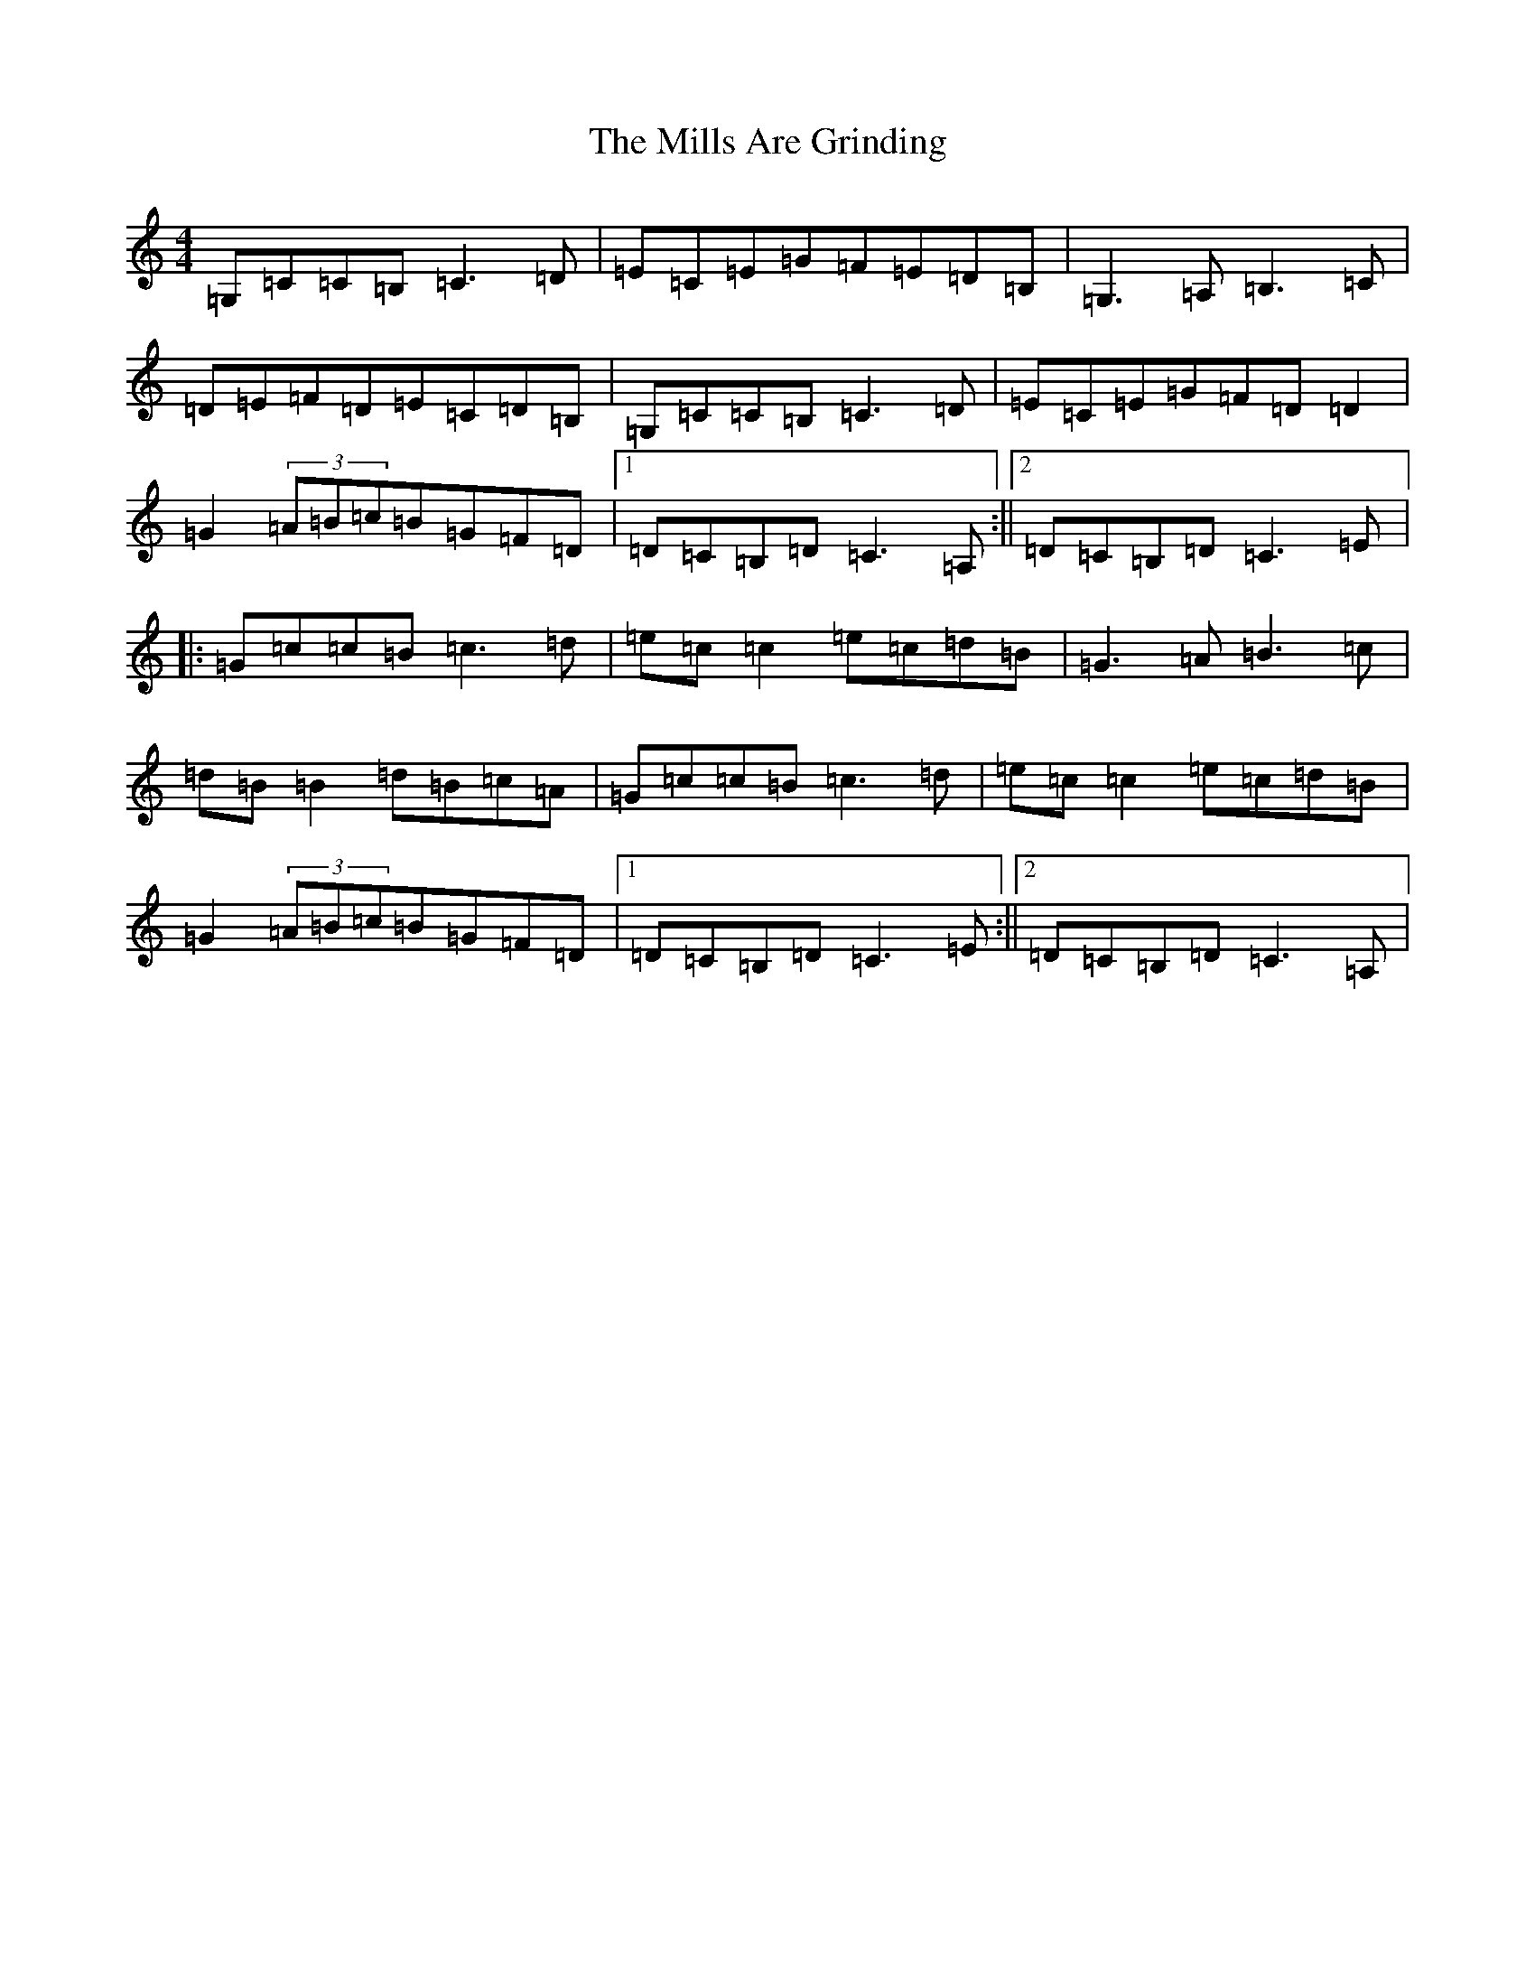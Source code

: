 X: 14202
T: Mills Are Grinding, The
S: https://thesession.org/tunes/5779#setting17719
R: reel
M:4/4
L:1/8
K: C Major
=G,=C=C=B,=C3=D|=E=C=E=G=F=E=D=B,|=G,3=A,=B,3=C|=D=E=F=D=E=C=D=B,|=G,=C=C=B,=C3=D|=E=C=E=G=F=D=D2|=G2(3=A=B=c=B=G=F=D|1=D=C=B,=D=C3=A,:||2=D=C=B,=D=C3=E|:=G=c=c=B=c3=d|=e=c=c2=e=c=d=B|=G3=A=B3=c|=d=B=B2=d=B=c=A|=G=c=c=B=c3=d|=e=c=c2=e=c=d=B|=G2(3=A=B=c=B=G=F=D|1=D=C=B,=D=C3=E:||2=D=C=B,=D=C3=A,|